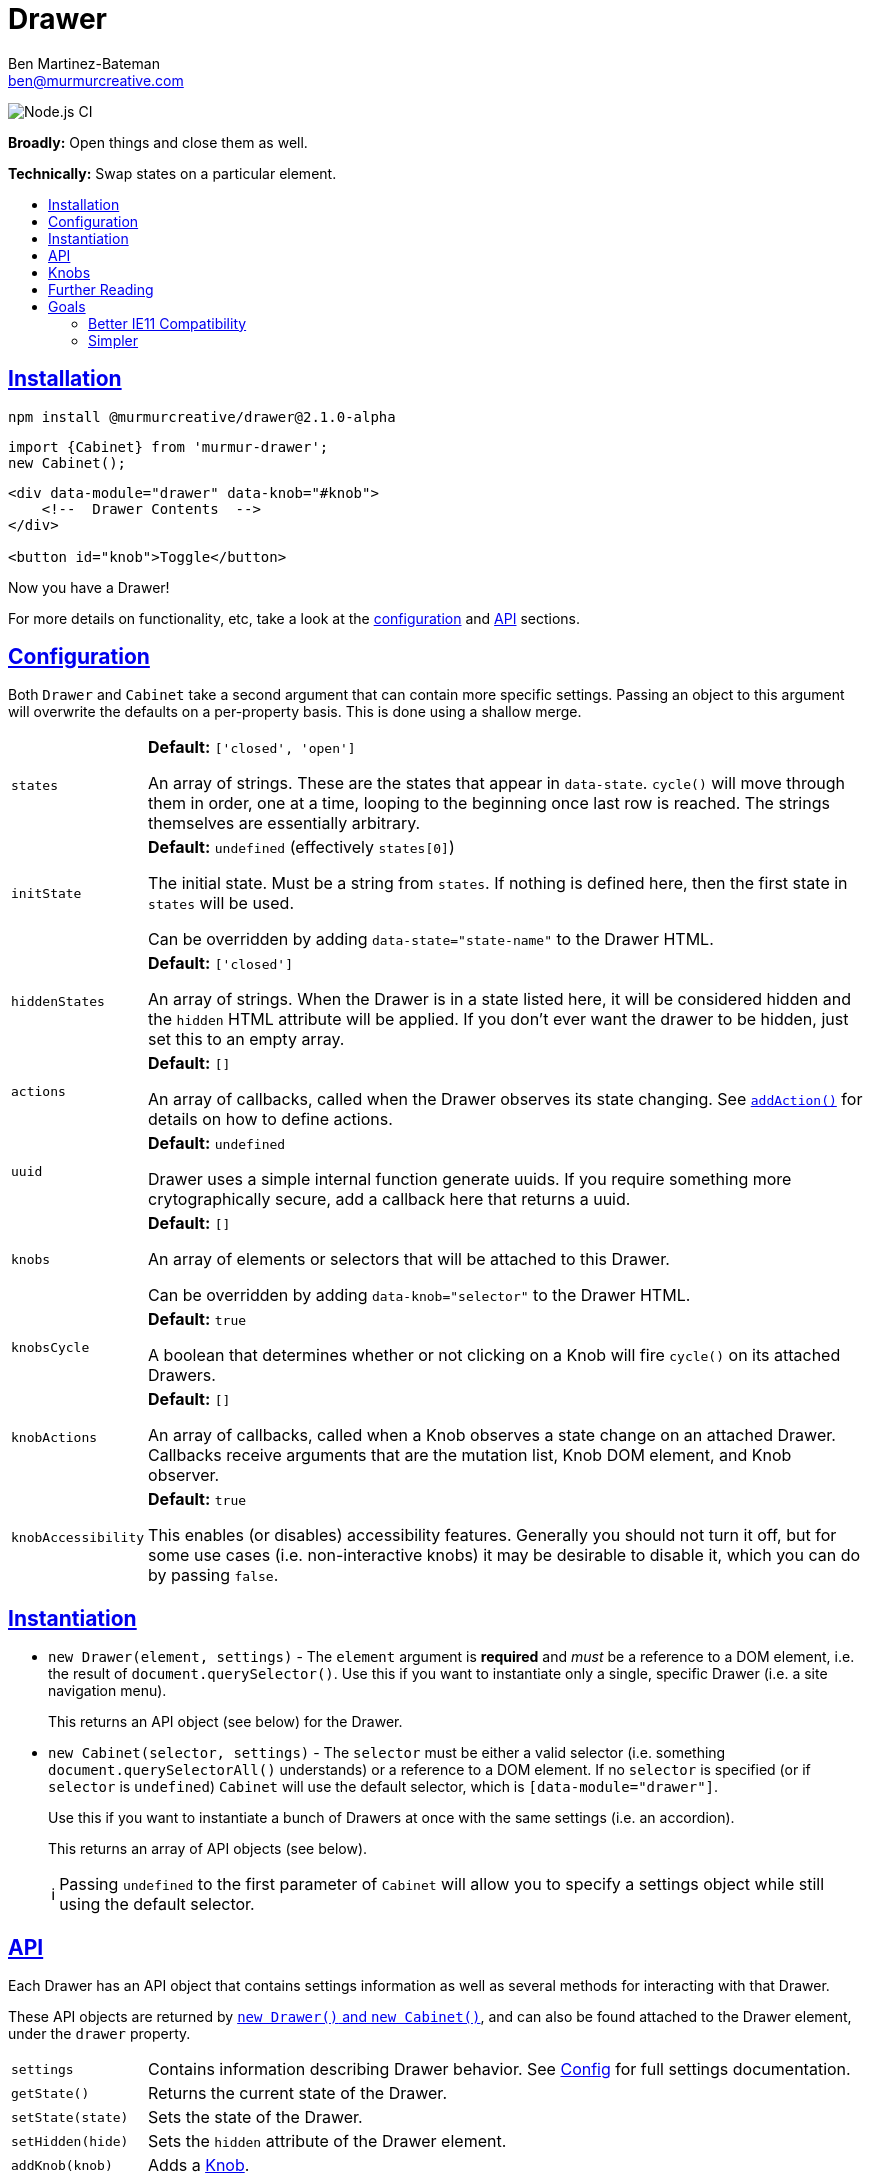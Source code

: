 :Date: 07/05/2020
:Author: Ben Martinez-Bateman
:Email: ben@murmurcreative.com
:Version: 2.1.0-alpha
:toc: macro
:toclevels: 3
:toc-title:
:sectanchors:
:sectlinks:
ifdef::env-github[]
:tip-caption: :bulb:
:note-caption: :information_source:
:important-caption: :heavy_exclamation_mark:
:caution-caption: :fire:
:warning-caption: :warning:
endif::[]
ifndef::env-github[]
:tip-caption: 💡
:note-caption: ℹ
:important-caption: ❗
:caution-caption: 🔥
:warning-caption: ⚠
endif::[]

= Drawer

image:https://github.com/murmurcreative/module-drawer/workflows/Node.js%20CI/badge.svg?branch=tests[Node.js CI]

*Broadly:* Open things and close them as well.

*Technically:* Swap states on a particular element.

toc::[]

== Installation

[subs="attributes"]
[source,shell script]
----
npm install @murmurcreative/drawer@{Version}
----

[source,javascript]
----
import {Cabinet} from 'murmur-drawer';
new Cabinet();
----

[source,html]
----
<div data-module="drawer" data-knob="#knob">
    <!--  Drawer Contents  -->
</div>

<button id="knob">Toggle</button>
----

Now you have a Drawer!

For more details on functionality, etc, take a look at the link:#config[configuration] and link:#api[API] sections.

[#config]
== Configuration

Both `Drawer` and `Cabinet` take a second argument that can contain more specific settings.
Passing an object to this argument will overwrite the defaults on a per-property basis.
This is done using a shallow merge.

[horizontal]
`states`:: *Default:* `['closed', 'open']`
+
An array of strings.
These are the states that appear in `data-state`.
`cycle()` will move through them in order, one at a time, looping to the beginning once last row is reached.
The strings themselves are essentially arbitrary.
`initState`:: *Default:* `undefined` (effectively `states[0]`)
+
The initial state.
Must be a string from `states`.
If nothing is defined here, then the first state in `states` will be used.
+
Can be overridden by adding `data-state="state-name"` to the Drawer HTML.
`hiddenStates`:: *Default:* `['closed']`
+
An array of strings.
When the Drawer is in a state listed here, it will be considered hidden and the `hidden` HTML attribute will be applied.
If you don't ever want the drawer to be hidden, just set this to an empty array.
`actions`:: *Default:* `[]`
+
An array of callbacks, called when the Drawer observes its state changing.
See link:#api[`addAction()`] for details on how to define actions.
`uuid`:: *Default:* `undefined`
+
Drawer uses a simple internal function generate uuids.
If you require something more crytographically secure, add a callback here that returns a uuid.
`knobs`:: *Default:* `[]`
+
An array of elements or selectors that will be attached to this Drawer.
+
Can be overridden by adding `data-knob="selector"` to the Drawer HTML.
`knobsCycle`:: *Default:* `true`
+
A boolean that determines whether or not clicking on a Knob will fire `cycle()` on its attached Drawers.
`knobActions`:: *Default:* `[]`
+
An array of callbacks, called when a Knob observes a state change on an attached Drawer.
Callbacks receive arguments that are the mutation list, Knob DOM element, and Knob observer.
`knobAccessibility`:: *Default:* `true`
+
This enables (or disables) accessibility features.
Generally you should not turn it off, but for some use cases
(i.e. non-interactive knobs)
it may be desirable to disable it, which you can do by passing `false`.

[#instantiation]
== Instantiation

- `new Drawer(element, settings)` - The `element` argument is *required* and _must_ be a reference to a DOM element, i.e. the result of `document.querySelector()`.
Use this if you want to instantiate only a single, specific Drawer
(i.e. a site navigation menu).
+
This returns an API object (see below) for the Drawer.
- `new Cabinet(selector, settings)` - The `selector` must be either a valid selector
(i.e. something `document.querySelectorAll()` understands)
or a reference to a DOM element.
If no `selector` is specified
(or if `selector` is `undefined`)
`Cabinet` will use the default selector, which is `[data-module="drawer"]`.
+
Use this if you want to instantiate a bunch of Drawers at once with the same settings
(i.e. an accordion).
+
This returns an array of API objects (see below).
+
[NOTE]
====
Passing `undefined` to the first parameter of `Cabinet` will allow you to specify a settings object while still using the default selector.
====

[#api]
== API

Each Drawer has an API object that contains settings information as well as several methods for interacting with that Drawer.

These API objects are returned by link:#instantiation[`new Drawer()` and `new Cabinet()`], and can also be found attached to the Drawer element, under the `drawer` property.

[horizontal]
`settings`:: Contains information describing Drawer behavior.
See link:#config[Config] for full settings documentation.
`getState()`:: Returns the current state of the Drawer.
`setState(state)`:: Sets the state of the Drawer.
`setHidden(hide)`:: Sets the `hidden` attribute of the Drawer element.
`addKnob(knob)`:: Adds a link:#knobs[Knob].
`cycle(states)`:: Advances the Drawer through states.
If the `states` argument is undefined/not passed, then it will move to the next state defined in settings.
If the `states` argument is an array of valid states
(that is, states that also appear in the settings)
then it will move to the next valid state in that array.
See the link:src/drawer.ts[function definition] for more information.
`addAction(action)`:: Add a callback that will be called when the Drawer detects a state change.
The callback recieves the following arguments:
** `list` - An array of mutations detected.
** `el` - The DOM element of the Drawer.
** `observer` - The observer that is watching this drawer.

[#knobs]
== Knobs

Knobs are elements that become attached to a Drawer:
More specifically, they observe the Drawer with MutationObserver in the same way it observes itself, and fire their own actions when they detect mutations.
By default, when clicked Knobs will cycle a Drawer through its states.

Your Drawers aren't required to have Knobs, but they are a quick and easy way to implement the functionality 80% of Drawers are deployed for.

You can attach a Knob to a Drawer in one of three ways:

. Provide an element or selector in the settings at instantiation:
+
[source,javascript]
----
new Drawer(`.drawer`, {knobs: [`.knob`]})
----

. Use `addKnob` to add a Knob to an already instantiated Drawer:
+
[source,javascript]
----
(new Drawer(`.drawer`)).addKnob(`.knob`);

// or

const {addKnob} = document.querySelector(`drawer`).drawer;
addKnob(`.knob`);
----

. Provide a selector in the `data-knob` attribute:
+
[source,html]
----
<div class="drawer" data-knob=".knob"> ... </div>
----

[IMPORTANT]
====
A Drawer can have multiple Knobs, and methods 1 and 3 above can result in attaching multiple Knobs if the provided selectors match more than on element in the DOM.
====

The following is a simple, complete example that will result in a drawer that can be opened and closed by clicking on the button:

[source,javascript]
----
import {Drawer} from "murmur-drawer";

new Drawer(document.querySelector(`.drawer`));
----

[source,html]
----
<div class="drawer"
    data-knob="button[data-controls='drawer']"> 🧦🧦🧦🧦🧦🧦🧦🧦 </div>
<button data-controls="drawer"> Toggle </button>
----

== Further Reading
Drawer is several dozen lines of code that manage, essentially, one thing:

[source,html]
----
data-state="open"
----

This is the single source of truth for everything Drawer does, and by taking advantage of a number of native browser features it does so efficiently and extensibly.

Using link:https://developer.mozilla.org/en-US/docs/Web/API/MutationObserver[MutationObserver], Drawer watches for state changes and reacts to them.
You are of course encouraged to use Drawer's simple API to interact with its state, but the beauty of MutationObserver is that it doesn't matter:

[source,javascript]
----
const el = document.querySelector(`.drawer`);

// Drawer API
const {setState} = el.drawer;
setState(`closed`);

// Direct access
drawer.dataset.state = `closed`;
----


== Goals

=== Better IE11 Compatibility

Trying to get v1 of this module to work with IE11 was possible, but a huge hassle.
By avoiding any framework, and keeping the source simple, my intent is to make v2 either compatible out of the box, or compatible with a minimal amount of work.
This might look like distributing a separate transpiled source file for browsers that don't support modern technologies, or a sort section in the Readme detailing how to get it working in IE11.

Whatever the case, you should be able to trust that this module will work, easily, in IE11.

=== Simpler

Instead of getting fancy with things like web components, this keeps it simple:
No frameworks or dependencies, just good old link:http://vanilla-js.com/[Vanilla JS].
